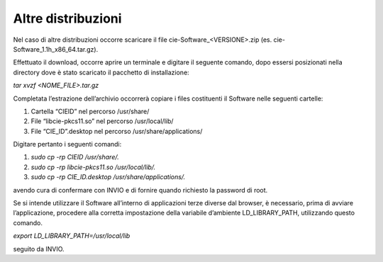 Altre distribuzioni 
====================

Nel caso di altre distribuzioni occorre scaricare il file
cie-Software_<VERSIONE>.zip (es. cie-Software_1.1h_x86_64.tar.gz).

Effettuato il download, occorre aprire un terminale e digitare il
seguente comando, dopo essersi posizionati nella directory dove è stato
scaricato il pacchetto di installazione:

*tar xvzf <NOME_FILE>.tar.gz*

Completata l’estrazione dell’archivio occorrerà copiare i files
costituenti il Software nelle seguenti cartelle:

1. Cartella “CIEID” nel percorso /usr/share/

2. File “libcie-pkcs11.so” nel percorso /usr/local/lib/

3. File “CIE_ID”.desktop nel percorso /usr/share/applications/

Digitare pertanto i seguenti comandi:

1. *sudo cp -rp CIEID /usr/share/.*

2. *sudo cp -rp libcie-pkcs11.so /usr/local/lib/.*

3. *sudo cp -rp CIE_ID.desktop /usr/share/applications/.*

avendo cura di confermare con INVIO e di fornire quando richiesto la
password di root.

Se si intende utilizzare il Software all’interno di applicazioni terze
diverse dal browser, è necessario, prima di avviare l’applicazione,
procedere alla corretta impostazione della variabile d’ambiente
LD_LIBRARY_PATH, utilizzando questo comando.

*export LD_LIBRARY_PATH=/usr/local/lib*

seguito da INVIO.